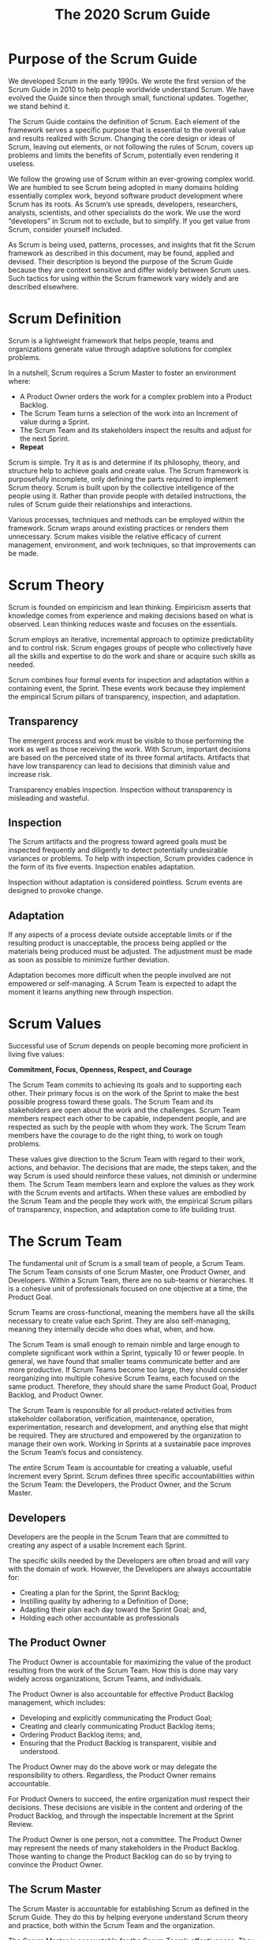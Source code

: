 #+title: The 2020 Scrum Guide

* Purpose of the Scrum Guide

We developed Scrum in the early 1990s. We wrote the first version of the Scrum Guide in 2010 to help people worldwide understand Scrum. We have evolved the Guide since then through small, functional updates. Together, we stand behind it.

The Scrum Guide contains the definition of Scrum. Each element of the framework serves a specific purpose that is essential to the overall value and results realized with Scrum. Changing the core design or ideas of Scrum, leaving out elements, or not following the rules of Scrum, covers up problems and limits the benefits of Scrum, potentially even rendering it useless. 

We follow the growing use of Scrum within an ever-growing complex world. We are humbled to see Scrum being adopted in many domains holding essentially complex work, beyond software product development where Scrum has its roots. As Scrum’s use spreads, developers, researchers, analysts, scientists, and other specialists do the work. We use the word “developers” in Scrum not to exclude, but to simplify. If you get value from Scrum, consider yourself included.

As Scrum is being used, patterns, processes, and insights that fit the Scrum framework as described in this document, may be found, applied and devised. Their description is beyond the purpose of the Scrum Guide because they are context sensitive and differ widely between Scrum uses. Such tactics for using within the Scrum framework vary widely and are described elsewhere. 

* Scrum Definition

Scrum is a lightweight framework that helps people, teams and organizations generate value through adaptive solutions for complex problems. 

In a nutshell, Scrum requires a Scrum Master to foster an environment where:
- A Product Owner orders the work for a complex problem into a Product Backlog.
- The Scrum Team turns a selection of the work into an Increment of value during a Sprint.
- The Scrum Team and its stakeholders inspect the results and adjust for the next Sprint.
- *Repeat*

Scrum is simple. Try it as is and determine if its philosophy, theory, and structure help to achieve goals and create value. The Scrum framework is purposefully incomplete, only defining the parts required to implement Scrum theory. Scrum is built upon by the collective intelligence of the people using it. Rather than provide people with detailed instructions, the rules of Scrum guide their relationships and interactions.

Various processes, techniques and methods can be employed within the framework. Scrum wraps around existing practices or renders them unnecessary. Scrum makes visible the relative efficacy of current management, environment, and work techniques, so that improvements can be made.

* Scrum Theory

Scrum is founded on empiricism and lean thinking. Empiricism asserts that knowledge comes from experience and making decisions based on what is observed. Lean thinking reduces waste and focuses on the essentials.

Scrum employs an iterative, incremental approach to optimize predictability and to control risk. Scrum engages groups of people who collectively have all the skills and expertise to do the work and share or acquire such skills as needed.

Scrum combines four formal events for inspection and adaptation within a containing event, the Sprint. These events work because they implement the empirical Scrum pillars of transparency, inspection, and adaptation.

** Transparency

The emergent process and work must be visible to those performing the work as well as those receiving the work. With Scrum, important decisions are based on the perceived state of its three formal artifacts. Artifacts that have low transparency can lead to decisions that diminish value and increase risk.

Transparency enables inspection. Inspection without transparency is misleading and wasteful.

** Inspection

The Scrum artifacts and the progress toward agreed goals must be inspected frequently and diligently to detect potentially undesirable variances or problems. To help with inspection, Scrum provides cadence in the form of its five events. Inspection enables adaptation. 

Inspection without adaptation is considered pointless. Scrum events are designed to provoke change.

** Adaptation

If any aspects of a process deviate outside acceptable limits or if the resulting product is unacceptable, the process being applied or the materials being produced must be adjusted. The adjustment must be made as soon as possible to minimize further deviation.

Adaptation becomes more difficult when the people involved are not empowered or self-managing. A Scrum Team is expected to adapt the moment it learns anything new through inspection.

* Scrum Values

Successful use of Scrum depends on people becoming more proficient in living five values:

*Commitment, Focus, Openness, Respect, and Courage*

The Scrum Team commits to achieving its goals and to supporting each other. Their primary focus is on the work of the Sprint to make the best possible progress toward these goals. The Scrum Team and its stakeholders are open about the work and the challenges. Scrum Team members respect each other to be capable, independent people, and are respected as such by the people with whom they work. The Scrum Team members have the courage to do the right thing, to work on tough problems.

These values give direction to the Scrum Team with regard to their work, actions, and behavior. The decisions that are made, the steps taken, and the way Scrum is used should reinforce these values, not diminish or undermine them. The Scrum Team members learn and explore the values as they work with the Scrum events and artifacts. When these values are embodied by the Scrum Team and the people they work with, the empirical Scrum pillars of transparency, inspection, and adaptation come to life building trust.

* The Scrum Team

The fundamental unit of Scrum is a small team of people, a Scrum Team. The Scrum Team consists of one Scrum Master, one Product Owner, and Developers. Within a Scrum Team, there are no sub-teams or hierarchies. It is a cohesive unit of professionals focused on one objective at a time, the Product Goal.

Scrum Teams are cross-functional, meaning the members have all the skills necessary to create value each Sprint. They are also self-managing, meaning they internally decide who does what, when, and how.

The Scrum Team is small enough to remain nimble and large enough to complete significant work within a Sprint, typically 10 or fewer people. In general, we have found that smaller teams communicate better and are more productive. If Scrum Teams become too large, they should consider reorganizing into multiple cohesive Scrum Teams, each focused on the same product. Therefore, they should share the same Product Goal, Product Backlog, and Product Owner.

The Scrum Team is responsible for all product-related activities from stakeholder collaboration, verification, maintenance, operation, experimentation, research and development, and anything else that might be required. They are structured and empowered by the organization to manage their own work. Working in Sprints at a sustainable pace improves the Scrum Team’s focus and consistency.

The entire Scrum Team is accountable for creating a valuable, useful Increment every Sprint. Scrum defines three specific accountabilities within the Scrum Team: the Developers, the Product Owner, and the Scrum Master.

** Developers

Developers are the people in the Scrum Team that are committed to creating any aspect of a usable Increment each Sprint.

The specific skills needed by the Developers are often broad and will vary with the domain of work. However, the Developers are always accountable for:
- Creating a plan for the Sprint, the Sprint Backlog;
- Instilling quality by adhering to a Definition of Done;
- Adapting their plan each day toward the Sprint Goal; and,
- Holding each other accountable as professionals

** The Product Owner

The Product Owner is accountable for maximizing the value of the product resulting from the work of the Scrum Team. How this is done may vary widely across organizations, Scrum Teams, and individuals.

The Product Owner is also accountable for effective Product Backlog management, which includes:
- Developing and explicitly communicating the Product Goal;
- Creating and clearly communicating Product Backlog items;
- Ordering Product Backlog items; and,
- Ensuring that the Product Backlog is transparent, visible and understood.

The Product Owner may do the above work or may delegate the responsibility to others. Regardless, the Product Owner remains accountable.

For Product Owners to succeed, the entire organization must respect their decisions. These decisions are visible in the content and ordering of the Product Backlog, and through the inspectable Increment at the Sprint Review.

The Product Owner is one person, not a committee. The Product Owner may represent the needs of many stakeholders in the Product Backlog. Those wanting to change the Product Backlog can do so by trying to convince the Product Owner.

** The Scrum Master

The Scrum Master is accountable for establishing Scrum as defined in the Scrum Guide. They do this by helping everyone understand Scrum theory and practice, both within the Scrum Team and the organization.

The Scrum Master is accountable for the Scrum Team’s effectiveness. They do this by enabling the Scrum Team to improve its practices, within the Scrum framework.

Scrum Masters are true leaders who serve the Scrum Team and the larger organization.

The Scrum Master serves the Scrum Team in several ways, including:
- Coaching the team members in self-management and cross-functionality;
- Helping the Scrum Team focus on creating high-value Increments that meet the Definition of Done;
- Causing the removal of impediments to the Scrum Team’s progress; and,
- Ensuring that all Scrum events take place and are positive, productive, and kept within the timebox.

The Scrum Master serves the Product Owner in several ways, including:
- Helping find techniques for effective Product Goal definition and Product Backlog management;
- Helping the Scrum Team understand the need for clear and concise Product Backlog items;
- Helping establish empirical product planning for a complex environment; and,
- Facilitating stakeholder collaboration as requested or needed.

The Scrum Master serves the organization in several ways, including:
- Leading, training, and coaching the organization in its Scrum adoption;
- Planning and advising Scrum implementations within the organization;
- Helping employees and stakeholders understand and enact an empirical approach for complex work; and,
- Removing barriers between stakeholders and Scrum Teams.

* Scrum Events

The Sprint is a container for all other events. Each event in Scrum is a formal opportunity to inspect and adapt Scrum artifacts. These events are specifically designed to enable the transparency required. Failure to operate any events as prescribed results in lost opportunities to inspect and adapt. Events are used in Scrum to create regularity and to minimize the need for meetings not defined in Scrum. Optimally, all events are held at the same time and place to reduce complexity. 

** The Sprint

Sprints are the heartbeat of Scrum, where ideas are turned into value.

They are fixed length events of one month or less to create consistency. A new Sprint starts immediately after the conclusion of the previous Sprint.

All the work necessary to achieve the Product Goal, including Sprint Planning, Daily Scrums, Sprint Review, and Sprint Retrospective, happen within Sprints.

During the Sprint:
- No changes are made that would endanger the Sprint Goal;
- Quality does not decrease;
- The Product Backlog is refined as needed; and,
- Scope may be clarified and renegotiated with the Product Owner as more is learned.

Sprints enable predictability by ensuring inspection and adaptation of progress toward a Product Goal at least every calendar month. When a Sprint’s horizon is too long the Sprint Goal may become invalid, complexity may rise, and risk may increase. Shorter Sprints can be employed to generate more learning cycles and limit risk of cost and effort to a smaller time frame. Each Sprint may be considered a short project.

Various practices exist to forecast progress, like burn-downs, burn-ups, or cumulative flows. While proven useful, these do not replace the importance of empiricism. In complex environments, what will happen is unknown. Only what has already happened may be used for forward-looking decision making.

A Sprint could be cancelled if the Sprint Goal becomes obsolete. Only the Product Owner has the authority to cancel the Sprint. 

** Sprint Planning

Sprint Planning initiates the Sprint by laying out the work to be performed for the Sprint. This resulting plan is created by the collaborative work of the entire Scrum Team.

The Product Owner ensures that attendees are prepared to discuss the most important Product Backlog items and how they map to the Product Goal. The Scrum Team may also invite other people to attend Sprint Planning to provide advice.

Sprint Planning addresses the following topics:

Topic One: Why is this Sprint valuable?

The Product Owner proposes how the product could increase its value and utility in the current Sprint. The whole Scrum Team then collaborates to define a Sprint Goal that communicates why the Sprint is valuable to stakeholders. The Sprint Goal must be finalized prior to the end of Sprint Planning. 

Topic Two: What can be Done this Sprint?

Through discussion with the Product Owner, the Developers select items from the Product Backlog to include in the current Sprint. The Scrum Team may refine these items during this process, which increases understanding and confidence.

Selecting how much can be completed within a Sprint may be challenging. However, the more the Developers know about their past performance, their upcoming capacity, and their Definition of Done, the more confident they will be in their Sprint forecasts.

Topic Three: How will the chosen work get done?

For each selected Product Backlog item, the Developers plan the work necessary to create an Increment that meets the Definition of Done. This is often done by decomposing Product Backlog items into smaller work items of one day or less. How this is done is at the sole discretion of the Developers. No one else tells them how to turn Product Backlog items into Increments of value. 

The Sprint Goal, the Product Backlog items selected for the Sprint, plus the plan for delivering them are together referred to as the Sprint Backlog.

Sprint Planning is timeboxed to a maximum of eight hours for a one-month Sprint. For shorter Sprints, the event is usually shorter.

** Daily Scrum

The purpose of the Daily Scrum is to inspect progress toward the Sprint Goal and adapt the Sprint Backlog as necessary, adjusting the upcoming planned work.

The Daily Scrum is a 15-minute event for the Developers of the Scrum Team. To reduce complexity, it is held at the same time and place every working day of the Sprint. If the Product Owner or Scrum Master are actively working on items in the Sprint Backlog, they participate as Developers.

The Developers can select whatever structure and techniques they want, as long as their Daily Scrum focuses on progress toward the Sprint Goal and produces an actionable plan for the next day of work. This creates focus and improves self-management.

Daily Scrums improve communications, identify impediments, promote quick decision-making, and consequently eliminate the need for other meetings.

The Daily Scrum is not the only time Developers are allowed to adjust their plan. They often meet throughout the day for more detailed discussions about adapting or re-planning the rest of the Sprint’s work. 

** Sprint Review

The purpose of the Sprint Review is to inspect the outcome of the Sprint and determine future adaptations. The Scrum Team presents the results of their work to key stakeholders and progress toward the Product Goal is discussed.

During the event, the Scrum Team and stakeholders review what was accomplished in the Sprint and what has changed in their environment. Based on this information, attendees collaborate on what to do next. The Product Backlog may also be adjusted to meet new opportunities. The Sprint Review is a working session and the Scrum Team should avoid limiting it to a presentation.

The Sprint Review is the second to last event of the Sprint and is timeboxed to a maximum of four hours for a one-month Sprint. For shorter Sprints, the event is usually shorter.

** Sprint Retrospective

The purpose of the Sprint Retrospective is to plan ways to increase quality and effectiveness.

The Scrum Team inspects how the last Sprint went with regards to individuals, interactions, processes, tools, and their Definition of Done. Inspected elements often vary with the domain of work. Assumptions that led them astray are identified and their origins explored. The Scrum Team discusses what went well during the Sprint, what problems it encountered, and how those problems were (or were not) solved.

The Scrum Team identifies the most helpful changes to improve its effectiveness. The most impactful improvements are addressed as soon as possible. They may even be added to the Sprint Backlog for the next Sprint.

The Sprint Retrospective concludes the Sprint. It is timeboxed to a maximum of three hours for a one-month Sprint. For shorter Sprints, the event is usually shorter.

* Scrum Artifacts

Scrum’s artifacts represent work or value. They are designed to maximize transparency of key information. Thus, everyone inspecting them has the same basis for adaptation.

Each artifact contains a commitment to ensure it provides information that enhances transparency and focus against which progress can be measured:
- For the Product Backlog it is the Product Goal.
- For the Sprint Backlog it is the Sprint Goal.
- For the Increment it is the Definition of Done.

These commitments exist to reinforce empiricism and the Scrum values for the Scrum Team and their stakeholders.

** Product Backlog

The Product Backlog is an emergent, ordered list of what is needed to improve the product. It is the single source of work undertaken by the Scrum Team.

Product Backlog items that can be Done by the Scrum Team within one Sprint are deemed ready for selection in a Sprint Planning event. They usually acquire this degree of transparency after refining activities. Product Backlog refinement is the act of breaking down and further defining Product Backlog items into smaller more precise items. This is an ongoing activity to add details, such as a description, order, and size. Attributes often vary with the domain of work.

The Developers who will be doing the work are responsible for the sizing. The Product Owner may influence the Developers by helping them understand and select trade-offs.

*** Commitment: Product Goal

The Product Goal describes a future state of the product which can serve as a target for the Scrum Team to plan against. The Product Goal is in the Product Backlog. The rest of the Product Backlog emerges to define “what” will fulfill the Product Goal.

> A product is a vehicle to deliver value. It has a clear boundary, known stakeholders, well-defined users or customers. A product could be a service, a physical product, or something more abstract.

The Product Goal is the long-term objective for the Scrum Team. They must fulfill (or abandon) one objective before taking on the next.

** Sprint Backlog

The Sprint Backlog is composed of the Sprint Goal (why), the set of Product Backlog items selected for the Sprint (what), as well as an actionable plan for delivering the Increment (how).

The Sprint Backlog is a plan by and for the Developers. It is a highly visible, real-time picture of the work that the Developers plan to accomplish during the Sprint in order to achieve the Sprint Goal. Consequently, the Sprint Backlog is updated throughout the Sprint as more is learned. It should have enough detail that they can inspect their progress in the Daily Scrum.

*** Commitment: Sprint Goal

The Sprint Goal is the single objective for the Sprint. Although the Sprint Goal is a commitment by the Developers, it provides flexibility in terms of the exact work needed to achieve it. The Sprint Goal also creates coherence and focus, encouraging the Scrum Team to work together rather than on separate initiatives.

The Sprint Goal is created during the Sprint Planning event and then added to the Sprint Backlog. As the Developers work during the Sprint, they keep the Sprint Goal in mind. If the work turns out to be different than they expected, they collaborate with the Product Owner to negotiate the scope of the Sprint Backlog within the Sprint without affecting the Sprint Goal.

** Increment

An Increment is a concrete stepping stone toward the Product Goal. Each Increment is additive to all prior Increments and thoroughly verified, ensuring that all Increments work together. In order to provide value, the Increment must be usable.

Multiple Increments may be created within a Sprint. The sum of the Increments is presented at the Sprint Review thus supporting empiricism. However, an Increment may be delivered to stakeholders prior to the end of the Sprint. The Sprint Review should never be considered a gate to releasing value.

Work cannot be considered part of an Increment unless it meets the Definition of Done.

*** Commitment: Definition of Done

The Definition of Done is a formal description of the state of the Increment when it meets the quality measures required for the product.

The moment a Product Backlog item meets the Definition of Done, an Increment is born.

The Definition of Done creates transparency by providing everyone a shared understanding of what work was completed as part of the Increment. If a Product Backlog item does not meet the Definition of Done, it cannot be released or even presented at the Sprint Review. Instead, it returns to the Product Backlog for future consideration.

If the Definition of Done for an increment is part of the standards of the organization, all Scrum Teams must follow it as a minimum. If it is not an organizational standard, the Scrum Team must create a Definition of Done appropriate for the product.

The Developers are required to conform to the Definition of Done. If there are multiple Scrum Teams working together on a product, they must mutually define and comply with the same Definition of Done.

* End Note

Scrum is free and offered in this Guide. The Scrum framework, as outlined herein, is immutable. While implementing only parts of Scrum is possible, the result is not Scrum. Scrum exists only in its entirety and functions well as a container for other techniques, methodologies, and practices.

* Acknowledgements

** People

Of the thousands of people who have contributed to Scrum, we should single out those who were instrumental at the start: Jeff Sutherland worked with Jeff McKenna and John Scumniotales, and Ken Schwaber worked with Mike Smith and Chris Martin, and all of them worked together. Many others contributed in the ensuing years and without their help Scrum would not be refined as it is today.

** Scrum Guide History

Ken Schwaber and Jeff Sutherland first co-presented Scrum at the OOPSLA Conference in 1995. It essentially documented the learning that Ken and Jeff gained over the previous few years and made public the first formal definition of Scrum.

The Scrum Guide documents Scrum as developed, evolved, and sustained for 30-plus years by Jeff Sutherland and Ken Schwaber. Other sources provide patterns, processes, and insights that complement the Scrum framework. These may increase productivity, value, creativity, and satisfaction with the results.

The complete history of Scrum is described elsewhere. To honor the first places where it was tried and proven, we recognize Individual Inc., Newspage, Fidelity Investments, and IDX (now GE Medical).

